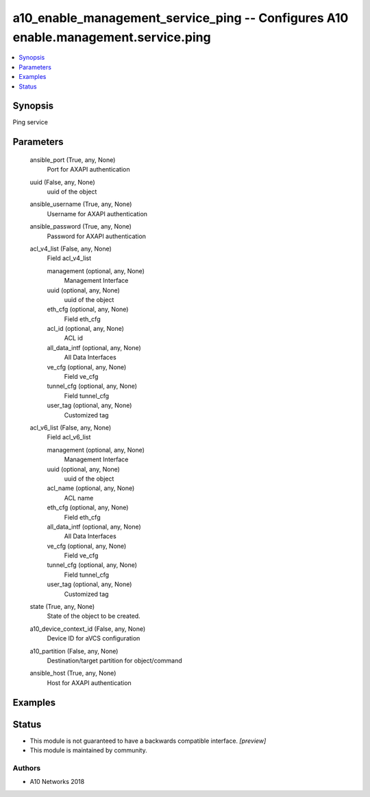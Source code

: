 .. _a10_enable_management_service_ping_module:


a10_enable_management_service_ping -- Configures A10 enable.management.service.ping
===================================================================================

.. contents::
   :local:
   :depth: 1


Synopsis
--------

Ping service






Parameters
----------

  ansible_port (True, any, None)
    Port for AXAPI authentication


  uuid (False, any, None)
    uuid of the object


  ansible_username (True, any, None)
    Username for AXAPI authentication


  ansible_password (True, any, None)
    Password for AXAPI authentication


  acl_v4_list (False, any, None)
    Field acl_v4_list


    management (optional, any, None)
      Management Interface


    uuid (optional, any, None)
      uuid of the object


    eth_cfg (optional, any, None)
      Field eth_cfg


    acl_id (optional, any, None)
      ACL id


    all_data_intf (optional, any, None)
      All Data Interfaces


    ve_cfg (optional, any, None)
      Field ve_cfg


    tunnel_cfg (optional, any, None)
      Field tunnel_cfg


    user_tag (optional, any, None)
      Customized tag



  acl_v6_list (False, any, None)
    Field acl_v6_list


    management (optional, any, None)
      Management Interface


    uuid (optional, any, None)
      uuid of the object


    acl_name (optional, any, None)
      ACL name


    eth_cfg (optional, any, None)
      Field eth_cfg


    all_data_intf (optional, any, None)
      All Data Interfaces


    ve_cfg (optional, any, None)
      Field ve_cfg


    tunnel_cfg (optional, any, None)
      Field tunnel_cfg


    user_tag (optional, any, None)
      Customized tag



  state (True, any, None)
    State of the object to be created.


  a10_device_context_id (False, any, None)
    Device ID for aVCS configuration


  a10_partition (False, any, None)
    Destination/target partition for object/command


  ansible_host (True, any, None)
    Host for AXAPI authentication









Examples
--------

.. code-block:: yaml+jinja

    





Status
------




- This module is not guaranteed to have a backwards compatible interface. *[preview]*


- This module is maintained by community.



Authors
~~~~~~~

- A10 Networks 2018

